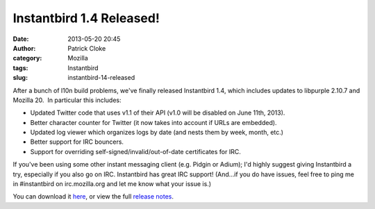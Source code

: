 Instantbird 1.4 Released!
#########################
:date: 2013-05-20 20:45
:author: Patrick Cloke
:category: Mozilla
:tags: Instantbird
:slug: instantbird-14-released

After a bunch of l10n build problems, we've finally released
Instantbird 1.4, which includes updates to libpurple 2.10.7 and Mozilla
20.  In particular this includes:

-  Updated Twitter code that uses v1.1 of their API (v1.0 will be
   disabled on June 11th, 2013).
-  Better character counter for Twitter (it now takes into account if
   URLs are embedded).
-  Updated log viewer which organizes logs by date (and nests them by
   week, month, etc.)
-  Better support for IRC bouncers.
-  Support for overriding self-signed/invalid/out-of-date certificates
   for IRC.

If you've been using some other instant messaging client (e.g. Pidgin
or Adium); I'd highly suggest giving Instantbird a try, especially if
you also go on IRC. Instantbird has great IRC support! (And...if you do
have issues, feel free to ping me in #instantbird on irc.mozilla.org and
let me know what your issue is.)

You can download it `here`_, or view the full `release notes`_.

.. _here: http://www.instantbird.com/download-all.html
.. _release notes: http://www.instantbird.com/release-notes.html
